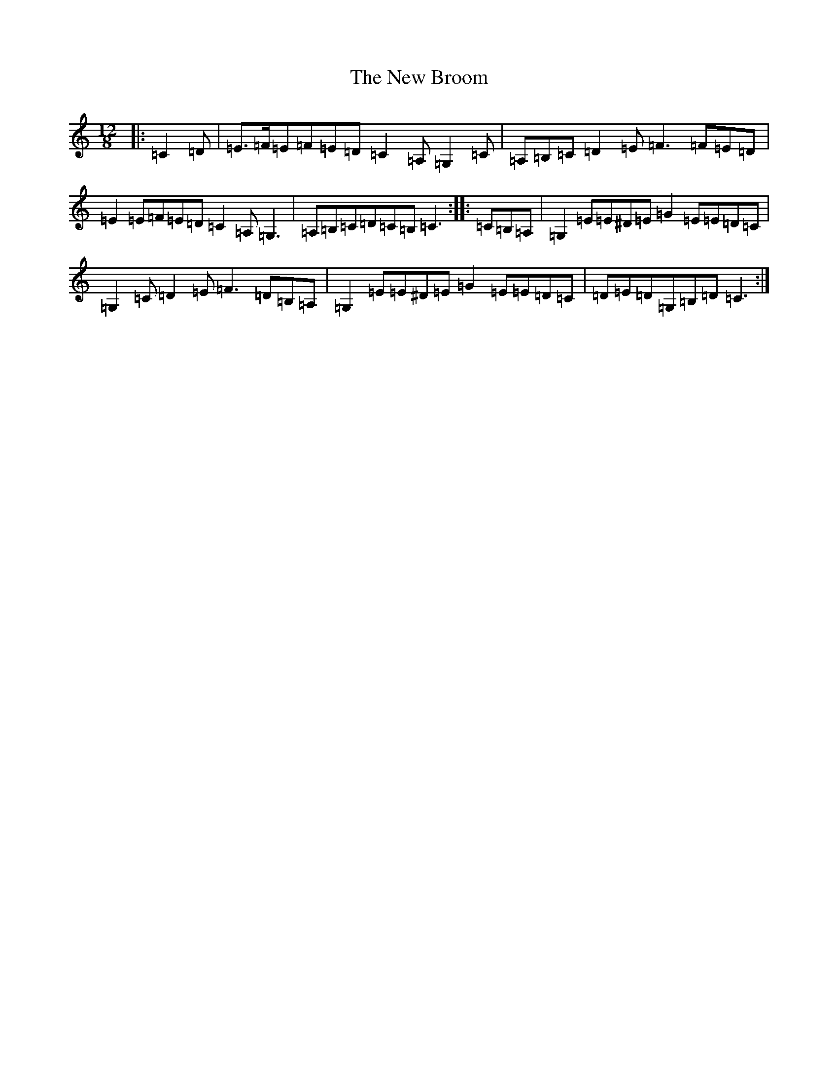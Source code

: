 X: 5368
T: New Broom, The
S: https://thesession.org/tunes/7449#setting7449
R: slide
M:12/8
L:1/8
K: C Major
|:=C2=D|=E>=F=E=F=E=D=C2=A,=G,2=C|=A,=B,=C=D2=E=F3=F=E=D|=E2=E=F=E=D=C2=A,=G,3|=A,=B,=C=D=C=B,=C3:||:=C=B,=A,|=G,2=E=E^D=E=G2=E=E=D=C|=G,2=C=D2=E=F3=D=B,=A,|=G,2=E=E^D=E=G2=E=E=D=C|=D=E=D=G,=B,=D=C3:|